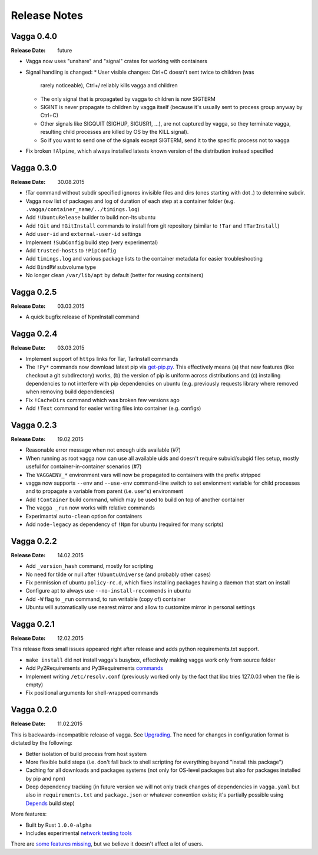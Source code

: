 =============
Release Notes
=============


Vagga 0.4.0
===========

:Release Date: future

* Vagga now uses "unshare" and "signal" crates for working with containers
* Signal handling is changed:
  * User visible changes: Ctrl+C doesn't sent twice to children (was
    rarely noticeable), Ctrl+/ reliably kills vagga and children
  * The only signal that is propagated by vagga to children is now SIGTERM
  * SIGINT is never propagate to children by vagga itself (because it's usually
    sent to process group anyway by Ctrl+C)
  * Other signals like SIGQUIT (SIGHUP, SIGUSR1, ...), are not captured by
    vagga, so they terminate vagga, resulting child processes are killed by OS
    by the KILL signal).
  * So if you want to send one of the signals except SIGTERM, send it to the
    specific process not to vagga
* Fix broken ``!Alpine``, which always installed latests known version of the
  distribution instead specified


Vagga 0.3.0
===========

:Release Date: 30.08.2015

* !Tar command without subdir specified ignores invisible files and dirs
  (ones starting with dot `.`) to determine subdir.
* Vagga now list of packages and log of duration of each step at a container
  folder (e.g. ``.vagga/container_name/../timings.log``)
* Add ``!UbuntuRelease`` builder to build non-lts ubuntu
* Add ``!Git`` and ``!GitInstall`` commands to install from git repository
  (similar to ``!Tar`` and ``!TarInstall``)
* Add ``user-id`` and ``external-user-id`` settings
* Implement ``!SubConfig`` build step (very experimental)
* Add ``trusted-hosts`` to ``!PipConfig``
* Add ``timings.log`` and various package lists to the container metadata for
  easier troubleshooting
* Add ``BindRW`` subvolume type
* No longer clean ``/var/lib/apt`` by default (better for reusing containers)


Vagga 0.2.5
===========

:Release Date: 03.03.2015

* A quick bugfix release of NpmInstall command


Vagga 0.2.4
===========

:Release Date: 03.03.2015

* Implement support of ``https`` links for Tar, TarInstall commands
* The ``!Py*`` commands now download latest pip via `get-pip.py`_. This
  effectively means (a) that new features (like checkout a git subdirectory)
  works, (b) the version of pip is uniform across distributions and
  (c) installing dependencies to not interfere with pip dependencies on ubuntu
  (e.g. previously requests library where removed when removing build
  dependencies)
* Fix ``!CacheDirs`` command which was broken few versions ago
* Add ``!Text`` command for easier writing files into container (e.g. configs)

.. _get-pip.py: https://pip.pypa.io/en/latest/installing.html


Vagga 0.2.3
===========

:Release Date: 19.02.2015

* Reasonable error message when not enough uids available (#7)
* When running as root vagga now can use all available uids and doesn't require
  subuid/subgid files setup, mostly useful for container-in-container
  scenarios (#7)
* The ``VAGGAENV_*`` environment vars will now be propagated to containers with
  the prefix stripped
* vagga now supports ``--env`` and ``--use-env`` command-line switch to set
  envionment variable for child processes and to propagate a variable from
  parent (i.e. user's) environment
* Add ``!Container`` build command, which may be used to build on top of
  another container
* The ``vagga _run`` now works with relative commands
* Experimantal ``auto-clean`` option for containers
* Add ``node-legacy`` as dependency of ``!Npm`` for ubuntu (required for many
  scripts)


Vagga 0.2.2
===========

:Release Date: 14.02.2015

* Add ``_version_hash`` command, mostly for scripting
* No need for tilde or null after ``!UbuntuUniverse`` (and probably other cases)
* Fix permission of ubuntu ``policy-rc.d``, which fixes installing packages
  having a daemon that start on install
* Configure apt to always use ``--no-install-recommends`` in ubuntu
* Add ``-W`` flag to ``_run`` command, to run writable (copy of) container
* Ubuntu will automatically use nearest mirror and allow to customize mirror
  in personal settings


Vagga 0.2.1
===========

:Release Date: 12.02.2015

This release fixes small issues appeared right after release and adds python
requirements.txt support.

* ``make install`` did not install vagga's busybox, effectively making vagga
  work only from source folder
* Add Py2Requirements and Py3Requirements
  `commands <http://vagga.readthedocs.org/en/latest/build_commands.html#pyreq>`_
* Implement writing ``/etc/resolv.conf`` (previously worked only by the fact
  that libc tries 127.0.0.1 when the file is empty)
* Fix positional arguments for shell-wrapped commands


Vagga 0.2.0
===========


:Release Date: 11.02.2015

This is backwards-incompatible release of vagga. See Upgrading_. The need for
changes in configuration format is dictated by the following:

* Better isolation of build process from host system
* More flexible build steps (i.e. don't fall back to shell scripting for
  everything beyond "install this package")
* Caching for all downloads and packages systems (not only for OS-level
  packages but also for packages installed by pip and npm)
* Deep dependency tracking (in future version we will not only track
  changes of dependencies in ``vagga.yaml`` but also in ``requirements.txt``
  and ``package.json`` or whatever convention exists; it's partially possible
  using Depends_ build step)

More features:

* Built by Rust ``1.0.0-alpha``
* Includes experimental network_ `testing tools`_


There are `some features missing`_, but we believe it doesn't
affect a lot of users.


.. _Upgrading: http://vagga.readthedocs.org/en/latest/upgrading.html
.. _some features missing: http://vagga.readthedocs.org/en/latest/upgrading.html#missing-features
.. _Depends: http://vagga.readthedocs.org/en/latest/build_commands.html#depends
.. _network: http://vagga.readthedocs.org/en/latest/network.html
.. _testing tools: https://medium.com/@paulcolomiets/evaluating-mesos-4a08f85473fb

